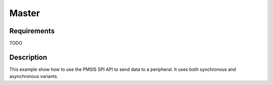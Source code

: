 Master
======

Requirements
------------

TODO

Description
-----------

This example show how to use the PMSIS SPI API to send data to a peripheral.
It uses both synchronous and asynchronous variants.
